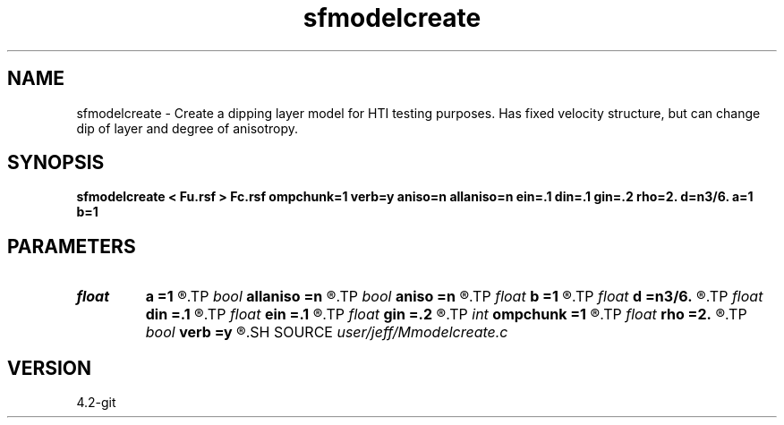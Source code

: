 .TH sfmodelcreate 1  "APRIL 2023" Madagascar "Madagascar Manuals"
.SH NAME
sfmodelcreate \- Create a dipping layer model for HTI testing purposes.  Has fixed velocity structure, but can change dip of layer and degree of anisotropy.
.SH SYNOPSIS
.B sfmodelcreate < Fu.rsf > Fc.rsf ompchunk=1 verb=y aniso=n allaniso=n ein=.1 din=.1 gin=.2 rho=2. d=n3/6. a=1 b=1
.SH PARAMETERS
.PD 0
.TP
.I float  
.B a
.B =1
.R  	Parameter in dipping plane: ax+by+cz+d=0
.TP
.I bool   
.B allaniso
.B =n
.R  [y/n]	flag (y/N) whether entire model is anisotropic
.TP
.I bool   
.B aniso
.B =n
.R  [y/n]	flag (y/N) for anisotropic layer #2
.TP
.I float  
.B b
.B =1
.R  	Parameter in dipping plane: ax+by+cz+d=0
.TP
.I float  
.B d
.B =n3/6.
.R  	Parameter in dipping plane: ax+by+cz+d=0
.TP
.I float  
.B din
.B =.1
.R  	delta anisotropy parameter
.TP
.I float  
.B ein
.B =.1
.R  	epsilon anisotropy parameter
.TP
.I float  
.B gin
.B =.2
.R  	gamma anisotropy parameter
.TP
.I int    
.B ompchunk
.B =1
.R  	set the omp chunk size
.TP
.I float  
.B rho
.B =2.
.R  	Background Density model
.TP
.I bool   
.B verb
.B =y
.R  [y/n]	verbose or note (Y/n)
.SH SOURCE
.I user/jeff/Mmodelcreate.c
.SH VERSION
4.2-git
